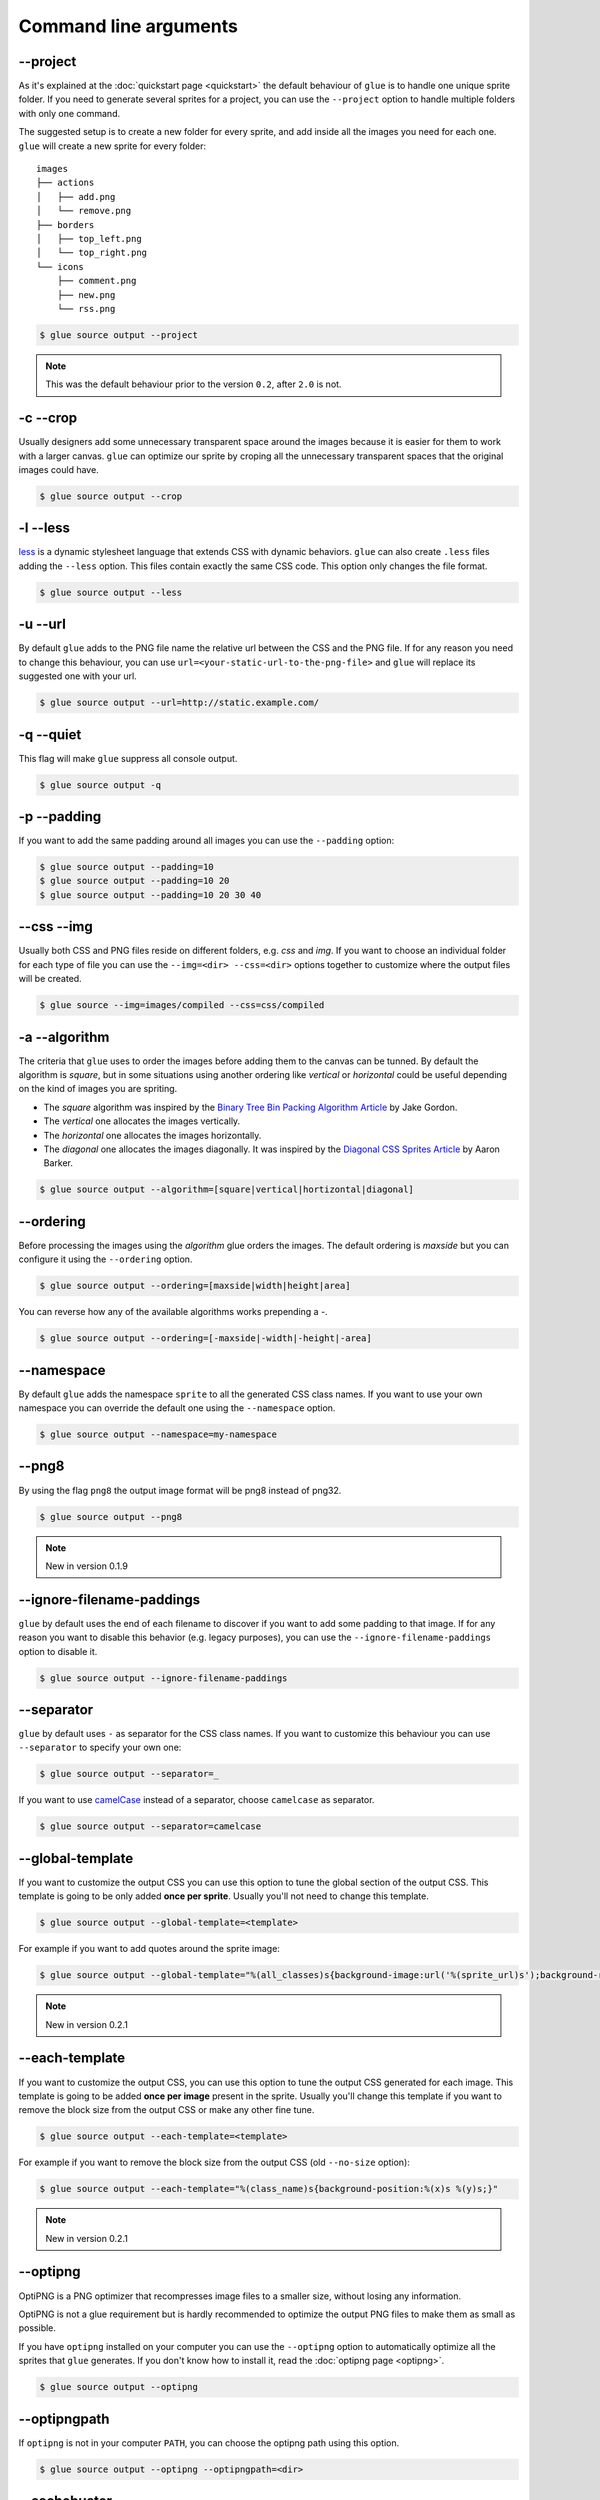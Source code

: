 Command line arguments
======================

--project
-----------
As it's explained at the :doc:`quickstart page <quickstart>` the default behaviour of ``glue`` is to handle one unique sprite folder. If you need to generate several sprites for a project, you can use the ``--project`` option to handle multiple folders with only one command.

The suggested setup is to create a new folder for every sprite, and add inside all the images you need for each one. ``glue`` will create a new sprite for every folder::

    images
    ├── actions
    │   ├── add.png
    │   └── remove.png
    ├── borders
    │   ├── top_left.png
    │   └── top_right.png
    └── icons
        ├── comment.png
        ├── new.png
        └── rss.png

.. code-block:: bash

    $ glue source output --project

.. note::
    This was the default behaviour prior to the version ``0.2``, after ``2.0`` is not.

-c --crop
---------

Usually designers add some unnecessary transparent space around the images because it is easier for them to work with a larger canvas. ``glue`` can optimize our sprite by croping all the unnecessary transparent spaces that the original images could have.

.. image:: _static/crop.png

.. code-block:: bash

    $ glue source output --crop

-l --less
---------
`less <http://lesscss.org/>`_  is a dynamic stylesheet language that extends CSS with dynamic behaviors.
``glue`` can also create ``.less`` files adding the ``--less`` option.
This files contain exactly the same CSS code. This option only changes the file format.

.. code-block:: bash

    $ glue source output --less

-u --url
---------
By default ``glue`` adds to the PNG file name the relative url between the CSS and the PNG file. If for any reason you need to change this behaviour, you can use ``url=<your-static-url-to-the-png-file>`` and ``glue`` will replace its suggested one with your url.

.. code-block:: bash

    $ glue source output --url=http://static.example.com/

-q --quiet
----------
This flag will make ``glue`` suppress all console output.

.. code-block:: bash

    $ glue source output -q

-p --padding
------------
If you want to add the same padding around all images you can use the ``--padding`` option:

.. code-block:: bash

    $ glue source output --padding=10
    $ glue source output --padding=10 20
    $ glue source output --padding=10 20 30 40

--css --img
-----------
Usually both CSS and PNG files reside on different folders, e.g. `css` and `img`. If you want to choose an individual folder for each type of file you can use the ``--img=<dir> --css=<dir>`` options together to customize where the output files will be created.

.. code-block:: bash

    $ glue source --img=images/compiled --css=css/compiled

-a --algorithm
--------------
The criteria that ``glue`` uses to order the images before adding them to the canvas can be tunned. By default the algorithm is `square`, but in some situations using another ordering like `vertical` or `horizontal` could be useful depending on the kind of images you are spriting.

* The `square` algorithm was inspired by the `Binary Tree Bin Packing Algorithm Article <http://codeincomplete.com/posts/2011/5/7/bin_packing/>`_ by Jake Gordon.
* The `vertical` one allocates the images vertically.
* The `horizontal` one allocates the images horizontally.
* The `diagonal` one allocates the images diagonally. It was inspired by the `Diagonal CSS Sprites Article <http://www.aaronbarker.net/2010/07/diagonal-sprites/>`_ by Aaron Barker.

.. code-block:: bash

    $ glue source output --algorithm=[square|vertical|hortizontal|diagonal]


--ordering
--------------
Before processing the images using the `algorithm` glue orders the images. The default ordering is `maxside` but you can configure it using the ``--ordering`` option.

.. code-block:: bash

    $ glue source output --ordering=[maxside|width|height|area]

You can reverse how any of the available algorithms works prepending a `-`.

.. code-block:: bash

    $ glue source output --ordering=[-maxside|-width|-height|-area]

--namespace
-----------
By default ``glue`` adds the namespace ``sprite`` to all the generated CSS class names. If you want to use your own namespace you can override the default one using the ``--namespace`` option.

.. code-block:: bash

    $ glue source output --namespace=my-namespace

--png8
------
By using the flag ``png8`` the output image format will be png8 instead of png32.

.. code-block:: bash

    $ glue source output --png8

.. note::
    New in version 0.1.9

--ignore-filename-paddings
--------------------------
``glue`` by default uses the end of each filename to discover if you want to add some padding to that image. If for any reason you want to disable this behavior (e.g. legacy purposes), you can use the ``--ignore-filename-paddings`` option to disable it.

.. code-block:: bash

    $ glue source output --ignore-filename-paddings

--separator
--------------------------
``glue`` by default uses ``-`` as separator for the CSS class names. If you want to customize this behaviour you can use ``--separator`` to specify your own
one:

.. code-block:: bash

    $ glue source output --separator=_

If you want to use `camelCase <http://en.wikipedia.org/wiki/CamelCase>`_ instead of a separator, choose ``camelcase`` as separator.

.. code-block:: bash

    $ glue source output --separator=camelcase

--global-template
------------------
If you want to customize the output CSS you can use this option to tune the global section of the output CSS. This template is going to be only added **once per sprite**. Usually you'll not need to change this template.

.. code-block:: bash

    $ glue source output --global-template=<template>


For example if you want to add quotes around the sprite image:

.. code-block:: bash

    $ glue source output --global-template="%(all_classes)s{background-image:url('%(sprite_url)s');background-repeat:no-repeat}"

.. note::
    New in version 0.2.1

--each-template
------------------
If you want to customize the output CSS, you can use this option to tune the output CSS generated for each image. This template is going to be added **once per image** present in the sprite. Usually you'll change this template if you want to remove the block size from the output CSS or make any other fine tune.

.. code-block:: bash

    $ glue source output --each-template=<template>


For example if you want to remove the block size from the output CSS (old ``--no-size`` option):

.. code-block:: bash

    $ glue source output --each-template="%(class_name)s{background-position:%(x)s %(y)s;}"

.. note::
    New in version 0.2.1

--optipng
---------

OptiPNG is a PNG optimizer that recompresses image files to a smaller size, without losing any information.

OptiPNG is not a glue requirement but is hardly recommended to optimize the output PNG files to make them as small as possible.

If you have ``optipng`` installed on your computer you can use the  ``--optipng`` option to automatically optimize all the sprites that ``glue`` generates. If you don't know how to install it, read the :doc:`optipng page <optipng>`.

.. code-block:: bash

    $ glue source output --optipng


--optipngpath
-------------
If ``optipng`` is not in your computer ``PATH``, you can choose the optipng path using this option.

.. code-block:: bash

    $ glue source output --optipng --optipngpath=<dir>

--cachebuster
-------------
If you decide to add an expires header to your static resources (and if you haven't already you really should), you need to worry about cache busting these resources every time you change one of them.

Cache busting is a technique that prevents a browser from reusing a resource that was already downloaded and cached. Cache in general is good, but in some situations could be annoying if it's duration is too long and we want to update a resource **now**.

This technique adds a flag to every url that links an external resource (PNG in this case). This flag usually is the last modified time or the ``hash`` of the file.

``glue`` can use this technique to automatically add the ``hash`` of the PNG file to the CSS url, so as soon as the file change (add/remove an image) the ``hash`` will be different and the browser will re-download the image.


.. code-block:: bash

    $ glue source output --cachebuster

Original css:

.. code-block:: css

    .sprite-icons-zoom{ background:url('sprites/icons/icons.png'); top:0; left:0; no-repeat;}
    .sprite-icons-wrench_orange{ background:url('sprites/icons/icons.png'); top:0; left:-16; no-repeat;}
    ...

After --cachebuster:

.. code-block:: css

    .sprite-icons-zoom{ background:url('sprites/icons/icons.png=p3c54d'); top:0; left:0; no-repeat;}
    .sprite-icons-wrench_orange{ background:url('sprites/icons/icons.png?p3c54d'); top:0; left:-16; no-repeat;}
    ...

--cachebuster-filename
-----------------------
This option has the same purpose than ``--cachebuster`` but insted of using the hash of the PNG as a queryarg it uses it as part of the filename.


.. code-block:: bash

    $ glue source output --cachebuster-filename

Original css:

.. code-block:: css

    .sprite-icons-zoom{ background:url('sprites/icons/icons.png'); top:0; left:0; no-repeat;}
    .sprite-icons-wrench_orange{ background:url('sprites/icons/icons.png'); top:0; left:-16; no-repeat;}
    ...

After --cachebuster:

.. code-block:: css

    .sprite-icons-zoom{ background:url('sprites/icons/icons_p3c54d.png'); top:0; left:0; no-repeat;}
    .sprite-icons-wrench_orange{ background:url('sprites/icons/icons_p3c54d.png'); top:0; left:-16; no-repeat;}
    ...
